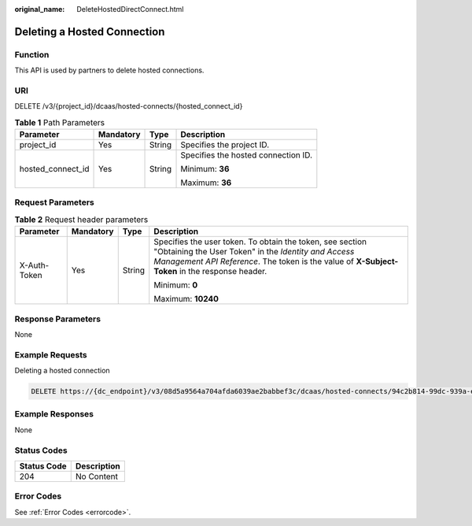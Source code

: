 :original_name: DeleteHostedDirectConnect.html

.. _DeleteHostedDirectConnect:

Deleting a Hosted Connection
============================

Function
--------

This API is used by partners to delete hosted connections.

URI
---

DELETE /v3/{project_id}/dcaas/hosted-connects/{hosted_connect_id}

.. table:: **Table 1** Path Parameters

   +-------------------+-----------------+-----------------+-------------------------------------+
   | Parameter         | Mandatory       | Type            | Description                         |
   +===================+=================+=================+=====================================+
   | project_id        | Yes             | String          | Specifies the project ID.           |
   +-------------------+-----------------+-----------------+-------------------------------------+
   | hosted_connect_id | Yes             | String          | Specifies the hosted connection ID. |
   |                   |                 |                 |                                     |
   |                   |                 |                 | Minimum: **36**                     |
   |                   |                 |                 |                                     |
   |                   |                 |                 | Maximum: **36**                     |
   +-------------------+-----------------+-----------------+-------------------------------------+

Request Parameters
------------------

.. table:: **Table 2** Request header parameters

   +-----------------+-----------------+-----------------+--------------------------------------------------------------------------------------------------------------------------------------------------------------------------------------------------------------------+
   | Parameter       | Mandatory       | Type            | Description                                                                                                                                                                                                        |
   +=================+=================+=================+====================================================================================================================================================================================================================+
   | X-Auth-Token    | Yes             | String          | Specifies the user token. To obtain the token, see section "Obtaining the User Token" in the *Identity and Access Management API Reference*. The token is the value of **X-Subject-Token** in the response header. |
   |                 |                 |                 |                                                                                                                                                                                                                    |
   |                 |                 |                 | Minimum: **0**                                                                                                                                                                                                     |
   |                 |                 |                 |                                                                                                                                                                                                                    |
   |                 |                 |                 | Maximum: **10240**                                                                                                                                                                                                 |
   +-----------------+-----------------+-----------------+--------------------------------------------------------------------------------------------------------------------------------------------------------------------------------------------------------------------+

Response Parameters
-------------------

None

Example Requests
----------------

Deleting a hosted connection

.. code-block:: text

   DELETE https://{dc_endpoint}/v3/08d5a9564a704afda6039ae2babbef3c/dcaas/hosted-connects/94c2b814-99dc-939a-e811-ae84c61ea3ff

Example Responses
-----------------

None

Status Codes
------------

=========== ===========
Status Code Description
=========== ===========
204         No Content
=========== ===========

Error Codes
-----------

See :ref:`Error Codes <errorcode>`.
